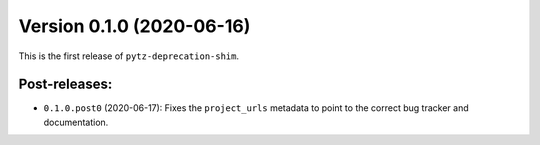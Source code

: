 Version 0.1.0 (2020-06-16)
==========================

This is the first release of ``pytz-deprecation-shim``.


Post-releases:
--------------

- ``0.1.0.post0`` (2020-06-17): Fixes the ``project_urls`` metadata to point to
  the correct bug tracker and documentation.
